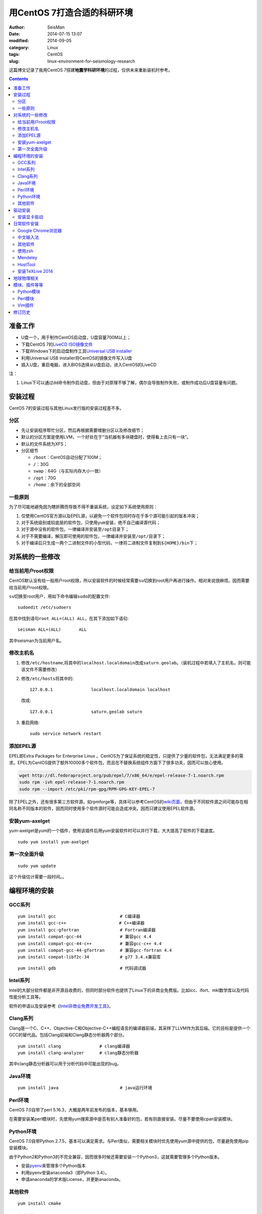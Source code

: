 用CentOS 7打造合适的科研环境
############################

:author: SeisMan
:date: 2014-07-15 13:07
:modified: 2014-09-05
:category: Linux
:tags: CentOS
:slug: linux-environment-for-seismology-research

这篇博文记录了我用CentOS 7搭建\ **地震学科研环境**\ 的过程，仅供未来重新装机时参考。

.. contents::

准备工作
========

- U盘一个，用于制作CentOS启动盘，U盘容量700M以上；
- 下载CentOS 7的\ `LiveCD ISO镜像文件 <http://mirrors.ustc.edu.cn/centos/7/isos/x86_64/CentOS-7.0-1406-x86_64-livecd.iso>`_
- 下载Windows下的启动盘制作工具\ `Universal USB installer <http://www.pendrivelinux.com/universal-usb-installer-easy-as-1-2-3/>`_
- 利用Universal USB installer将CentOS的镜像文件写入U盘
- 插入U盘，重启电脑，进入BIOS选择从U盘启动，进入CentOS的LiveCD

注：

#. Linux下可以通过\ ``dd``\ 命令制作启动盘，但由于对原理不够了解，偶尔会导致制作失败，或制作成功后U盘容量有问题。

安装过程
========

CentOS 7的安装过程与其他Linux发行版的安装过程差不多。

分区
----

- 先让安装程序帮忙分区，然后再根据需要增删分区以及修改细节；
- 默认的分区方案是使用LVM，一个好处在于“当机器有多块硬盘时，使得看上去只有一块”。
- 默认的文件系统为XFS；
- 分区细节

  - \ ``/boot``\ ：CentOS自动分配了100M；
  - \ ``/``\ ：30G
  - \ ``swap``\ ：64G（与实际内存大小一致）
  - \ ``/opt``\ ：70G
  - \ ``/home``\ ：余下的全部空间

一些原则
--------

为了尽可能地避免因为瞎折腾而导致不得不重装系统，设定如下系统使用原则：

#. 仅使用CentOS官方源以及EPEL源，以避免一个软件包同时存在于多个源可能引起的版本冲突；
#. 对于系统级别或较底层的软件包，只使用\ ``yum``\ 安装，绝不自己编译源代码；
#. 对于源中没有的软件包，一律编译并安装至\ ``/opt``\ 目录下；
#. 对于不需要编译，解压即可使用的软件包，一律编译并安装至\ ``/opt/``\ 目录下；
#. 对于编译后只生成一两个二进制文件的小型代码，一律将二进制文件复制到\ ``${HOME}/bin``\ 下；


对系统的一些修改
================

给当前用户root权限
------------------

CentOS默认没有给一般用户root权限，所以安装软件的时候经常需要\ ``su``\ 切换到root用户再进行操作。相对来说很麻烦。因而需要给当前用户root权限。

\ ``su``\ 切换至root用户，用如下命令编辑\ ``sudo``\ 的配置文件::

    sudoedit /etc/sudoers

在其中找到语句\ ``root ALL=(ALL) ALL``\ ，在其下添加如下语句::

    seisman ALL=(ALL)       ALL

其中seisman为当前用户名。

修改主机名
----------

#. 修改\ ``/etc/hostname``\ ,将其中的\ ``localhost.localdomain``\ 改成\ ``saturn.geolab``\ 。（装机过程中若填入了主机名，则可能该文件不需要修改）
#. 修改\ ``/etc/hosts``\ 将其中的::

    127.0.0.1               localhost.localdomain localhost

   改成::

     127.0.0.1               saturn.geolab saturn

#. 重启网络::

    sudo service network restart

添加EPEL源
----------

EPEL即Extra Packages for Enterprise Linux 。CentOS为了保证系统的稳定性，只提供了少量的软件包，无法满足更多的需求。EPEL为CentOS提供了额外10000多个软件包，而且在不替换系统组件方面下了很多功夫，因而可以放心使用。

.. code-block:: bash

   wget http://dl.fedoraproject.org/pub/epel/7/x86_64/e/epel-release-7-1.noarch.rpm
   sudo rpm -ivh epel-release-7-1.noarch.rpm
   sudo rpm --import /etc/pki/rpm-gpg/RPM-GPG-KEY-EPEL-7

除了EPEL之外，还有很多第三方软件源，如rpmforge等，具体可以参考CentOS的\ `wiki页面 <http://wiki.centos.org/zh/AdditionalResources/Repositories>`_\ ，但由于不同软件源之间可能存在相同名称不同版本的软件，因而同时使用多个软件源时可能会造成冲突。因而只建议使用EPEL软件源。

安装yum-axelget
---------------

yum-axelget是yum的一个插件，使用该插件后用yum安装软件时可以并行下载，大大提高了软件的下载速度。

::

  sudo yum install yum-axelget

第一次全面升级
--------------

::

  sudo yum update

这个升级估计需要一段时间。。

编程环境的安装
==============

GCC系列
-------

::

    yum install gcc                         # C编译器
    yum install gcc-c++                 　  # C++编译器
    yum install gcc-gfortran                # Fortran编译器
    yum install compat-gcc-44               # 兼容gcc 4.4
    yum install compat-gcc-44-c++           # 兼容gcc-c++ 4.4
    yum install compat-gcc-44-gfortran      # 兼容gcc-fortran 4.4
    yum install compat-libf2c-34            # g77 3.4.x兼容库

::

    yum install gdb                         # 代码调试器

Intel系列
---------

Intel的大部分软件都是非开源且收费的，但同时部分软件也提供了Linux下的非商业免费版。比如icc、ifort、mkl数学库以及代码性能分析工具等。

软件的申请以及安装参考《\ `Intel非商业免费开发工具 <{filename}/Programming/2013-09-10_intel-non-commercial-software.rst>`_\ 》。

Clang系列
---------

Clang是一个C、C++、Objective-C和Objective-C++编程语言的编译器前端，其采样了LLVM作为其后端。它的目标是提供一个GCC的替代品。包括Clang前端和Clang静态分析器两个部分。

::

    yum install clang               # clang编译器
    yum install clang-analyzer      # clang静态分析器

其中clang静态分析器可以用于分析代码中可能出现的bug。

Java环境
--------

::

    yum install java                        # java运行环境

Perl环境
--------

CentOS 7.0自带了perl 5.16.3，大概是两年前发布的版本，基本够用。

在需要安装某perl模块时，先使用yum搜索源中是否有别人准备好的包，若有则直接安装。尽量不要使用cpan安装模块。

Python环境
----------

CentOS 7.0自带Python 2.7.5，基本可以满足需求。与Perl类似，需要相关模块时优先使用yum源中提供的包，尽量避免使用pip安装模块。

由于Python2和Python3的不完全兼容，因而很多时候还需要安装一个Python3，这就需要管理多个Python版本。

- 安装\ `pyenv <{filename}/Programming/2013-10-04_python-pyenv.rst>`_\ 来管理多个Python版本
- 利用pyenv安装anaconda3（即Python 3.4）。
- 申请anaconda的学术版License，并更新anaconda。

其他软件
--------

::

    yum install cmake

驱动安装
========

安装显卡驱动
------------

Linux默认使用的开源显卡驱动与官方的闭源驱动之间还是有一定差距的。驱动的安装过程参考”\ `安装NVIDIA显卡驱动 <{filename}/Linux/2014-07-13_install-nvidia-drivers-under-linux.rst>`_\ “ 一文。

日常软件安装
============

Google Chrome浏览器
-------------------

在\ ``/etc/yum.repo.d/``\ 目录下新建文件\ ``google-chrome.repo``\ ，向其中添加Google Chrome源，内容如下::

    [google-chrome]
    name=google-chrome
    baseurl=http://dl.google.com/linux/chrome/rpm/stable/$basearch
    enabled=1
    gpgcheck=1
    gpgkey=https://dl-ssl.google.com/linux/linux_signing_key.pub

安装::

     yum install google-chrome-stable

中文输入法
----------

ibus中文输入使用起来不够理想，而fcitx安装起来又过于复杂，yong输入法算是一个折中，安装相对简单且使用效果还不错，配置起来也很简单。

`安装yong中文输入法 <{filename}/Linux/2014-07-10_install-yong-chinese-input-method-under-centos-7.rst>`_

其他软件
--------

::

    yum install nfs-utils       # 挂载NFS文件系统所必须
    yum install p7zip           # 7z格式压缩和解压
    yum install git             # 源码版本控制
    yum install xclip           # 终端的文本复制工具
    yum install libreoffice     # LibreOffice办公软件
    yum install ImageMagick     # 其中的import和convert命令很有用
    yum install ntfs-3g         # 用于挂载NTFS格式的硬盘

使用zsh
--------

安装zsh及其配置\ `oh-my-zsh <https://github.com/robbyrussell/oh-my-zsh>`_

Mendeley
--------

文献管理软件，需要先安装\ ``qtwebkit``\ ，然后基本解压后即可使用。

HostTool
--------

修改Google、twitter、youtube、wikepedia、dropbox等的host文件。该软件用Python写成。

HostTool：https://hosts.huhamhire.com/

安装TeXLive 2014
----------------

参考\ `本文 <{filename}/Programming/2013-07-11_install_texlive-under-linux.rst>`_\ 。

地球物理相关
============

#. 安装SAC，参考《\ `SAC参考手册 <{filename}/SAC/2013-07-06_sac-manual.rst>`_\ 》中的相关章节。
#. \ `安装GMT4 <{filename}/GMT/2013-11-07_install-gmt4-under-linux.rst>`_
#. \ `安装GMT5 <{filename}/GMT/2013-11-06_install-gmt5-under-linux.rst>`_
#. 安装TauP
#. 安装rdseed（seed格式转SAC格式）
#. 安装win32tools（Hinet自定义的win32格式转SAC格式）
#. 安装pssac

模块、插件等等
==============

Python模块
----------

- python-requests：网页请求
- PyQT4：Qt4的Python绑定

Perl模块
--------

- Parallel::ForkManager：并行

Vim插件
-------

- bundle：vim插件管理
- powerline：状态栏增强
- nerdtree：文件浏览器
- vim-colors-solarized：solarized配色
- YouCompleteMe：代码补全
- delimitMate：括号补全
- indentLine：显示缩进对齐

修订历史
========

- 2014-07-15：初稿；
- 2014-09-05：EPEL已经发布正式版；修改了epel-release的下载链接；修订了import步骤的错误；
